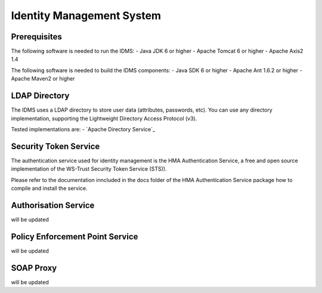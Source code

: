 Identity Management System
==========================

Prerequisites
-------------

The following software is needed to run the IDMS:   
- Java JDK 6 or higher 
- Apache Tomcat 6 or higher
- Apache Axis2 1.4

The following software is needed to build the IDMS components:
- Java SDK 6 or higher
- Apache Ant 1.6.2 or higher
- Apache Maven2 or higher


 
LDAP Directory
--------------
The IDMS uses a LDAP directory to store user data (attributes, passwords, etc). 
You can use any directory implementation, supporting the Lightweight Directory Access 
Protocol (v3).

Tested implementations are:
- `Apache Directory Service`_

.. _Apache Directory Service http://directory.apache.org/


Security Token Service
-----------------------

The authentication service used for identity management is the HMA Authentication 
Service, a free and open source implementation of the WS-Trust Security Token 
Service (STS)). 

Please refer to the documentation inncluded in the  \docs folder of the HMA 
Authentication Service package how to compile and install the service.


Authorisation Service
---------------------

will be updated 
                          

Policy Enforcement Point Service
--------------------------------

will be updated

SOAP Proxy
----------

will be updated